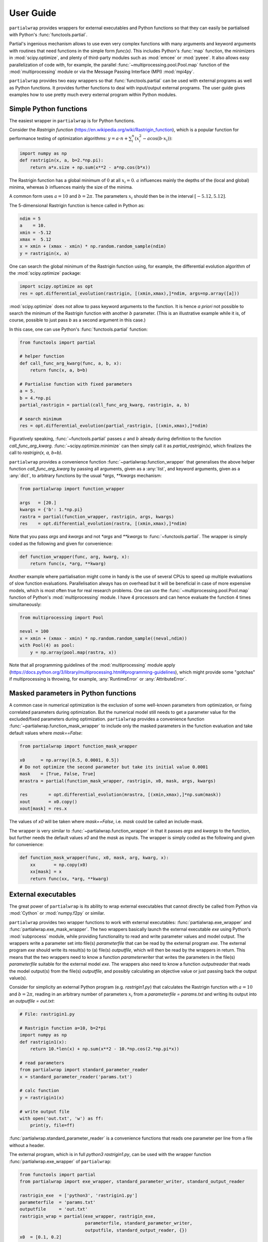 **********
User Guide
**********

``partialwrap`` provides wrappers for external executables and Python functions so that they can
easily be partialised with Python's :func:`functools.partial`.

Partial's ingenious mechanism allows to use even very complex functions with many arguments and
keyword arguments with routines that need functions in the simple form `func(x)`. This includes
Python's :func:`map` function, the minimizers in :mod:`scipy.optimize`, and plenty of third-party
modules such as :mod:`emcee` or :mod:`pyeee`. It also allows easy parallelization of code with, for
example, the parallel :func:`~multiprocessing.pool.Pool.map` function of the :mod:`multiprocessing`
module or via the Message Passing Interface (MPI) :mod:`mpi4py`.

``partialwrap`` provides two easy wrappers so that :func:`functools.partial` can be used with
external programs as well as Python functions. It provides further functions to deal with
input/output external programs. The user guide gives examples how to use pretty much every external
program within Python modules.


Simple Python functions
=======================

The easiest wrapper in ``partialwrap`` is for Python functions.

Consider the *Rastrigin function* (https://en.wikipedia.org/wiki/Rastrigin_function), which is a
popular function for performance testing of optimization algorithms: :math:`y = a \cdot n +
\sum_i^n (x_i^2 - a \cos(b \cdot x_i))`:

.. code-block:: python

   import numpy as np
   def rastrigin(x, a, b=2.*np.pi):
       return a*x.size + np.sum(x**2 - a*np.cos(b*x))

The Rastrigin function has a global minimum of :math:`0` at all :math:`x_i = 0`. :math:`a` influences
mainly the depths of the (local and global) minima, whereas :math:`b` influences mainly the size of
the minima.

A common form uses :math:`a = 10` and :math:`b = 2 \pi`. The parameters :math:`x_i` should then be
in the interval :math:`[-5.12,5.12]`.

The 5-dimensional Rastrigin function is hence called in Python as:

.. code-block:: python

   ndim = 5
   a    = 10.
   xmin = -5.12
   xmax =  5.12
   x = xmin + (xmax - xmin) * np.random.random_sample(ndim)
   y = rastrigin(x, a)

One can search the global minimum of the Rastrigin function using, for example, the differential
evolution algorithm of the :mod:`scipy.optimize` package:

.. code-block:: python

   import scipy.optimize as opt
   res = opt.differential_evolution(rastrigin, [(xmin,xmax),]*ndim, args=np.array([a]))

:mod:`scipy.optimize` does not allow to pass keyword arguments to the function. It is hence *a
priori* not possible to search the minimum of the Rastrigin function with another :math:`b`
parameter. (This is an illustrative example while it is, of course, possible to just pass `b` as a
second argument in this case.)

In this case, one can use Python's :func:`functools.partial` function:

.. code-block:: python

   from functools import partial

   # helper function
   def call_func_arg_kwarg(func, a, b, x):
       return func(x, a, b=b)

   # Partialise function with fixed parameters
   a = 5.
   b = 4.*np.pi
   partial_rastrigin = partial(call_func_arg_kwarg, rastrigin, a, b)

   # search minimum
   res = opt.differential_evolution(partial_rastrigin, [(xmin,xmax),]*ndim)

Figuratively speaking, :func:`~functools.partial` passes :math:`a` and :math:`b` already during definition
to the function `call_func_arg_kwarg`. :func:`~scipy.optimize.minimize` can then simply call it as
`partial_rastrigin(x)`, which finalizes the call to `rastrigin(x, a, b=b)`.

``partialwrap`` provides a convenience function :func:`~partialwrap.function_wrapper` that
generalises the above helper function `call_func_arg_kwarg` by passing all arguments, given as a
:any:`list`, and keyword arguments, given as a :any:`dict`, to arbitrary functions by the usual
`*args`, `**kwargs` mechanism:

.. code-block:: python

   from partialwrap import function_wrapper

   args   = [20.]
   kwargs = {'b': 1.*np.pi}
   rastra = partial(function_wrapper, rastrigin, args, kwargs)
   res    = opt.differential_evolution(rastra, [(xmin,xmax),]*ndim)

Note that you pass `args` and `kwargs` and not `*args` and `**kwargs` to :func:`~functools.partial`.
The wrapper is simply coded as the following and given for convenience:

.. code-block:: python

   def function_wrapper(func, arg, kwarg, x):
       return func(x, *arg, **kwarg)

Another example where partialisation might come in handy is the use of several CPUs to speed up
multiple evaluations of slow function evaluations. Parallelisation always has on overhead but it
will be beneficial in case of more expensive models, which is most often true for real research
problems. One can use the :func:`~multiprocessing.pool.Pool.map` function of Python's
:mod:`multiprocessing` module. I have 4 processors and can hence evaluate the function 4 times
simultaneously:

.. code-block:: python

   from multiprocessing import Pool

   neval = 100
   x = xmin + (xmax - xmin) * np.random.random_sample((neval,ndim))
   with Pool(4) as pool: 
       y = np.array(pool.map(rastra, x))

Note that all programming guidelines of the :mod:`multiprocessing` module apply
(https://docs.python.org/3/library/multiprocessing.html#programming-guidelines), which might
provide some "gotchas" if multiprocessing is throwing, for example, :any:`RuntimeError` or
:any:`AttributeError`.


Masked parameters in Python functions
=====================================

A common case in numerical optimization is the exclusion of some well-known parameters from
optimization, or fixing correlated parameters during optimization. But the numerical model still
needs to get a parameter value for the excluded/fixed parameters during optimization.
``partialwrap`` provides a convenience function :func:`~partialwrap.function_mask_wrapper` to
include only the masked parameters in the function evaluation and take default values where
`mask==False`:

.. code-block:: python

   from partialwrap import function_mask_wrapper

   x0      = np.array([0.5, 0.0001, 0.5])
   # Do not optimize the second parameter but take its initial value 0.0001
   mask    = [True, False, True]
   mrastra = partial(function_mask_wrapper, rastrigin, x0, mask, args, kwargs)

   res        = opt.differential_evolution(mrastra, [(xmin,xmax),]*np.sum(mask))
   xout       = x0.copy()
   xout[mask] = res.x

The values of `x0` will be taken where `mask==False`, i.e. `mask` could be called an include-mask.

The wrapper is very similar to :func:`~partialwrap.function_wrapper` in that it passes `args` and
`kwargs` to the function, but further needs the default values `x0` and the `mask` as inputs. The
wrapper is simply coded as the following and given for convenience:

.. code-block:: python

   def function_mask_wrapper(func, x0, mask, arg, kwarg, x):
       xx       = np.copy(x0)
       xx[mask] = x
       return func(xx, *arg, **kwarg)


External executables
====================

The great power of ``partialwrap`` is its ability to wrap external executables that cannot directly
be called from Python via :mod:`Cython` or :mod:`numpy.f2py` or similar.

``partialwrap`` provides two wrapper functions to work with external executables:
:func:`partialwrap.exe_wrapper` and :func:`partialwrap.exe_mask_wrapper`. The two wrappers
basically launch the external executable `exe` using Python's :mod:`subprocess` module, while
providing functionality to read and write parameter values and model output. The wrappers write a
parameter set into file(s) `parameterfile` that can be read by the external program `exe`. The
external program `exe` should write its result(s) to (a) file(s) `outputfile`, which will then be
read by the wrappers in return. This means that the two wrappers need to know a function
`parameterwriter` that writes the parameters in the file(s) `parameterfile` suitable for the
external model `exe`. The wrappers also need to know a function `outputreader` that reads the model
output(s) from the file(s) `outputfile`, and possibly calculating an objective value or just
passing back the output value(s).

Consider for simplicity an external Python program (e.g. `rastrigin1.py`)
that calculates the Rastrigin function with :math:`a = 10` and :math:`b = 2 \pi`,
reading in an arbitrary number of parameters :math:`x_i` from a
`parameterfile = params.txt` and writing its output into an
`outputfile = out.txt`:

.. code-block:: python

   # File: rastrigin1.py

   # Rastrigin function a=10, b=2*pi
   import numpy as np
   def rastrigin1(x):
       return 10.*len(x) + np.sum(x**2 - 10.*np.cos(2.*np.pi*x))

   # read parameters
   from partialwrap import standard_parameter_reader
   x = standard_parameter_reader('params.txt')

   # calc function
   y = rastrigin1(x)

   # write output file
   with open('out.txt', 'w') as ff:
       print(y, file=ff)

:func:`partialwrap.standard_parameter_reader` is a convenience functions that reads one parameter
per line from a file without a header.

The external program, which is in full `python3 rastrigin1.py`, can be used with the wrapper
function :func:`partialwrap.exe_wrapper` of ``partialwrap``:

.. code-block:: python

   from functools import partial
   from partialwrap import exe_wrapper, standard_parameter_writer, standard_output_reader
	
   rastrigin_exe  = ['python3', 'rastrigin1.py']
   parameterfile  = 'params.txt'
   outputfile     = 'out.txt'
   rastrigin_wrap = partial(exe_wrapper, rastrigin_exe,
                            parameterfile, standard_parameter_writer,
                            outputfile, standard_output_reader, {})
   x0  = [0.1, 0.2]
   res = opt.minimize(rastrigin_wrap, x0, method='BFGS')

:func:`partialwrap.standard_parameter_writer` is another convenience function that writes one
parameter per line in a file without a header. The function
:func:`partialwrap.standard_output_reader` simply reads one value from a file without a header. The
empty dictionary at the end of the partial statement is explained below.

Here I changed from the Differential Evolution algorithm to the quasi-Newton method of Broyden,
Fletcher, Goldfarb, and Shanno (BFGS). Differential Evolution finds the minimum of the Rastrigin
function much better than the gradient-based methods of :func:`scipy.optimize.minimize` but needs
much more function evaluations. It needs more that 2000 function evaluations for the
two-dimensional Rastrigin function, while BFGS stops after about 40-50 function evaluations with
the given good initial value. Calling the subprocess `python3 rastrigin1.py` needs about 180 ms on
my machine. The wrapper adds about another 50 ms for writing parameters, reading output, etc.,
so that the above example takes more than 9 minutes to finish with Differential
Evolution and about 7 seconds with BFGS.

One can see that the external Rastrigin program could have been written in C or Fortran or similar,
compiled, and then used with the :mod:`scipy.optimize` algorithms in Python. A Fortran program
could look like this:

.. code-block:: fortran

   program rastrigin1

       implicit none

       integer, parameter :: dp = kind(1.0d0)

       real(dp), parameter :: pi = 3.141592653589793238462643383279502884197_dp
       real(dp), parameter :: a  = 10.0_dp
       real(dp), parameter :: b  = 2.0_dp * pi

       character(len=*), parameter :: pfile = 'params.txt'
       character(len=*), parameter :: ofile = 'out.txt'

       integer, parameter :: punit = 99
       integer, parameter :: ounit = 101

       real(dp), dimension(100) :: x ! parameters, up to 100 dimensions
       real(dp) :: out               ! output value
       integer  :: n                 ! number of dimensions

       integer  :: ios

       ! read parameters
       open(punit, file=pfile, status='old', action='read')
       ios = 0
       n   = 1
       do while (ios==0)
           read(punit, fmt=*, iostat=ios) x(n)
           n = n + 1
       end do
       n = n - 2
       close(punit)

       ! calc function
       out = a * real(n,dp) + sum(x(1:n)**2 - a*cos(b*x(1:n)))

       ! write output file
       open(ounit, file=ofile)
       write(ounit,*) out
       close(ounit)

   end program rastrigin1

This program can be compiled like:

.. code-block:: bash

   gfortran -O3 -o rastrigin1.exe rastrigin1.f90

and called in Python:

.. code-block:: python

   rastrigin_f90exe  = ['./rastrigin1.exe']
   rastrigin_f90wrap = partial(exe_wrapper, rastrigin_f90exe,
                               parameterfile, standard_parameter_writer,
                               outputfile, standard_output_reader, {})
   x0  = [0.1, 0.2]
   res = opt.minimize(rastrigin_f90wrap, x0, method='BFGS')

The compiled Fortran needs about 5 ms when run in a :mod:`subprocess`, which is about one tenth of
the overhead of the wrapper function :func:`partialwrap.exe_wrapper`. Very fast executables can
hence be minimized in several seconds using ``partialwrap`` (about 4 seconds in the case of the
two-dimensional Rastrigin function) and the gradient-based methods of :mod:`scipy`, or in several
minutes with global search algorithms such as Differential Evolution (1.5 minutes in case of the
two-dimensional Rastrigin function).


Masked parameters with external executables
===========================================

Excluding parameters from, for example, optimization works exactly the same as for Python
functions. One passes the same arguments to :func:`partialwrap.exe_mask_wrapper` than to
:func:`partialwrap.exe_wrapper` plus the default values `x0` and the `mask`:

.. code-block:: python

   from partialwrap import exe_mask_wrapper

   rastrigin_f90exe  = ['./rastrigin1.exe']
   x0   = np.array([0.1, 0.0001, 0.2])
   mask = [True, False, True]
   mrastrigin_f90wrap = partial(exe_mask_wrapper, rastrigin_f90exe, x0, mask,
                                parameterfile, standard_parameter_writer,
                                outputfile, standard_output_reader, {})
   res = opt.minimize(mrastrigin_f90wrap, x0[mask], method='BFGS')
   xout       = x0.copy()
   xout[mask] = res.x

:func:`partialwrap.exe_mask_wrapper` basically does the transformation:

.. code-block:: python

   xx       = np.copy(x0)
   xx[mask] = x

and then calls :func:`~partialwrap.exe_wrapper` with `xx` (instead of `x`). So everything written
in the following about :func:`partialwrap.exe_wrapper` is also valid for
:func:`partialwrap.exe_mask_wrapper`.


Additional arguments for exe_wrapper
====================================

The user can pass further arguments to :func:`~partialwrap.exe_wrapper` via a dictionary at the end
of the call, which was empty at the examples above.

If you need to access shell features such as pipes, wildcards, environment variables, etc., the
external executable `exe` can be called in a shell. Setting the key `shell` to `True` passes
`shell=True` to :func:`subprocess.check_output`, executing the external executable `exe` in a
shell. Note that the `exe` name in :any:`subprocess` must be a string if `shell=True` and a
sequence if `shell=False`. Setting the key `debug` to `True` uses :func:`subprocess.check_call`
instead of :func:`subprocess.check_output` so that any output of the external executable will be
written to the screen (precisely :any:`subprocess.STDOUT`). This especially prints out also any
errors that might occur during execution. The above example using the external python program
`rastrigin1.py` can be debugged as:

.. code-block:: python

   from functools import partial
   from partialwrap import exe_wrapper, standard_parameter_writer, standard_output_reader
	
   rastrigin_exe  = 'python3 rastrigin1.py'
   parameterfile  = 'params.txt'
   outputfile     = 'out.txt'
   rastrigin_wrap = partial(exe_wrapper, rastrigin_exe,
                            parameterfile, standard_parameter_writer,
                            outputfile, standard_output_reader,
                            {'shell':True, 'debug':True})
   x0  = [0.1, 0.2]
   res = opt.minimize(rastrigin_wrap, x0, method='BFGS')

Note the change of `rastrigin_exe = ['python3', 'rastrigin1.py']` to `rastrigin_exe = 'python3
rastrigin1.py'` due to the use of `shell=True`.

Both, `parameterfile` and `outputfile` can either be single filenames (string) or a list of
filenames, which will be passed to `parameterwriter` and `outputreader`, respectively.
:func:`~partialwrap.exe_wrapper` deletes the parameter and output files after use. If you want to
keep the files, you can set the keys `keepparameterfile` and `keepoutputfile` to `True`. This can
be useful, for example, if your `parameterwriter` just changes a parameterfile in-place. An example
of such a `parameterwriter` is :func:`~partialwrap.sub_params_names`, which
substitutes all lines `name=.*` with `name=parameter` in the input files. The input file might be a
`parameterfile` for the external executable `exe`, where a parameter is given as
`parameter_name=parameter_value`, for example a Fortran namelist or a file in Python's standard
:mod:`configparser` format. If the first iteration of, for example, an optimization removed the
file, the next iteration could not use it again to insert the new parameter set. The
parameterwriter :func:`~partialwrap.sub_params_names` not only needs the filename(s)
`parameterfile` and the parameter values `params` as input as the above
:func:`standard_parameter_writer(parameterfile, params)` but also the `names` of the parameters. One can
pass additionally arguments `pargs` and keyword arguments `pkwargs` to the `parameterwriter` by
passing the dictionary entries `'pargs':parameterwriter_arguments` and
`'pkwargs':parameterwriter_keywords` to :func:`~partialwrap.exe_wrapper`.

Let's change the above external Python program `rastrigin1.py`, calling it `rastrigin2.py`, so that
it reads its parameters from an input file of the form `name = parameter`.

.. code-block::

   # File: params.txt
     param01 = 0.1 ! Fortran comment
   param03   = 0.3 # Python comment
    param02 = 0.2  // C comment

.. code-block:: python

   # File: rastrigin2.py

   # Rastrigin function a=10, b=2*pi
   import numpy as np
   def rastrigin1(x):
       return 10.*len(x) + np.sum(x**2 - 10.*np.cos(2.*np.pi*x))

   # read parameters
   with open('params.txt', 'r') as fi:
       pdict = {}
       for line in fi:
           ll = line.split()
           if (len(ll)==0) or ll[0].startswith('#'): continue
           pdict[ll[0]] = float(ll[2])
   x = np.array([ pdict[kk] for kk in sorted(pdict.keys()) ])

   # calc function
   y = rastrigin1(x)

   # write output file
   with open('out.txt', 'w') as ff:
       print(y, file=ff)

The parameterwriter :func:`~partialwrap.sub_params_names` will take the
`parameterfile='params.txt'`, searches for the lines that have nothing but whitespace before the
`names=['param01','param02','param03'] and replaces the lines with `names[i] = params[i]`.
`params.txt` will be reused for each iteration during optimization so should not be deleted by
:func:`~partialwrap.exe_wrapper`:

.. code-block:: python

   from functools import partial
   from partialwrap import exe_wrapper, sub_params_names, standard_output_reader
	
   rastrigin_exe  = ['python3', 'rastrigin2.py']
   parameterfile  = 'params.txt'
   outputfile     = 'out.txt'
   x0    = [ 0.1,       0.2,       0.5]
   names = ['param01', 'param02', 'param03']
   rastrigin_wrap = partial(exe_wrapper, rastrigin_exe,
                            parameterfile, sub_params_names,
                            outputfile, standard_output_reader,
                            {'pargs':[names], 'keepparameterfile':True})
   res = opt.minimize(rastrigin_wrap, x0, method='BFGS')

Note the list in `'pargs':[names]`. If one put `'pargs':names` than the `*args` mechanism would pass
three single arguments to `sub_params_names`, which would hence wrongly receive 5 instead of 3 arguments.

The same `*args/**kwargs` mechanism is implemented for the `outputreader`, where one can set the
keys `oargs` and `okwargs` to be passed to `outputreader`. This can be used, for example, to pass
observational data and uncertainty to calculate an evaluation metric such as a log-likelihood from
model output.


Provided parameterwriter and outputreader
=========================================

`partialwrap` comes with a few predefined `parameterwriter` and `outputreader`. The most basic ones
were used in the examples above. :func:`~partialwrap.standard_parameter_writer` simply writes
parameter values one by one in a file. :func:`~partialwrap.standard_parameter_reader` reads
parameters line by line from a file that does not contain any header lines, comments or similar.
:func:`~partialwrap.standard_output_reader` similarly reads a single value from a file.

:func:`~partialwrap.standard_parameter_writer_bounds_mask` writes another common format, which
includes one header line (# value min max mask) plus one line per parameter with the following
columns: consecutive parameter number, current parameter value, lower bound of parameter, upper
bound of parameter, 0/1 mask. :func:`~partialwrap.standard_parameter_reader_bounds_mask` reads
exactly these kind of files (lines starting with '#' will be ignored). A last example of an
`outputreader` is :func:`~partialwrap.standard_timeseries_reader` (or
:func:`~partialwrap.standard_time_series_reader`), which reads all lines from an output file into a
`numpy.ndarray`.

These `parameterwriter` and `outputreader` are given rather as examples for users to write their
own readers and writers.

A versatile `parameterwriter` ready to use is, however, :func:`~partialwrap.sub_params_names`,
which was used in the example above. It searches the `parameterfile` for lines that have nothing
but whitespace before given `names` and replaces the right hand side of the equal sign with the
parameter value. This can be used with a large variety of parameter files such as Python's
:mod:`configparser` files or Fortran namelists or similar. It exists in two variants: `names` are
case-sensitive in :func:`~partialwrap.sub_params_names_case` and case-insensitive in
:func:`~partialwrap.sub_params_names_ignorecase`. :func:`~partialwrap.sub_params_names` is simply a
wrapper for the latter case-insensitive function.

Another versatile `parameterwriter` that comes with `partialwrap` is
:func:`~partialwrap.sub_params_ja`. It searches for the strings #JA0000#, #JA0001#, ... in the
`parameterfile` and replaces them with the values of the first parameter, the second parameter, and
so on. The file must be well prepared in advance but the parameters can then be anywhere in the
`parameterfile`, appear several times on the same line or on different lines, etc. After
:func:`~partialwrap.sub_params_ja` was called once, for example by an optimization routine, the
tags #JA0000#, #JA0001#, ... would be gone and a second iteration could not fill in new parameter
values. The best way to use :func:`~partialwrap.sub_params_ja` is thus with the key `'pid':True` to
:func:`~partialwrap.exe_wrapper`, which will be explained in the next section about concurrent
execution of the external program.


Parallel evaluation of external executables
===========================================

Most real-life numerical models have longer run times than just a few milliseconds. One might
hence like to take advantage of more processing units such as simple multi-core processors,
multi-processor nodes or computer clusters. Take the simple parallel evaluation of the Rastrigin
function from above:

.. code-block:: python

   from functools import partial
   from multiprocessing import Pool
   from partialwrap import function_wrapper

   args   = [10.]
   kwargs = {'b': 2.*np.pi}
   rastra = partial(function_wrapper, rastrigin, args, kwargs)

   ndim  = 2
   xmin  = -5.12
   xmax  =  5.12
   neval = 100
   x = xmin + (xmax - xmin) * np.random.random_sample((neval,ndim))
   with Pool(4) as pool: 
       y = np.array(pool.map(rastra, x))

If we want to use the external program `rastrigin1.py` instead of the Python function
:func:`rastrigin`, one would naively do:

.. code-block:: python

   from functools import partial
   from multiprocessing import Pool
   from partialwrap import exe_wrapper, standard_parameter_writer, standard_output_reader

   rastrigin_exe  = ['python3', 'rastrigin1.py']
   parameterfile  = 'params.txt'
   outputfile     = 'out.txt'
   rastrigin_wrap = partial(exe_wrapper, rastrigin_exe,
                            parameterfile, standard_parameter_writer,
                            outputfile, standard_output_reader, {})
   ndim  = 2
   xmin  = -5.12
   xmax  =  5.12
   neval = 100
   x = xmin + (xmax - xmin) * np.random.random_sample((neval,ndim))
   with Pool(4) as pool: 
       y = np.array(pool.map(rastrigin_wrap, x))

Python would fork 4 times and start 4 concurrent runs of :func:`rastrigin_wrap`. All 4 runs
would write the file 'params.txt', overwriting each other. ``partialwrap`` provides hence the key
`'pid':True` to :func:`~partialwrap.exe_wrapper`, which then passes a unique process identifier
(`pid`) as a keyword to the `parameterwriter`, adds the `pid` to the function call, and then
also passes the `pid` as a keyword to `outputreader`. :func:`~partialwrap.exe_wrapper` normally
deletes `parameterfile` and `outputfile` at its end. In case of `'pid':True`, it deletes
`parameterfile` and `outputfile` suffixed with `.pid`, if present.

So all `parameterwriter` provided by ``partialwrap`` take a keyword `pid` and, if present, write
`parameterfile.pid` rather than simply `parameterfile`. Likewise all `outputreader` provided by
``partialwrap`` take a keyword `pid` and if present read `outputfile.pid` rather than `outputfile`.
:func:`~partialwrap.exe_wrapper` then launches `exe+[str(pid)]` (or `exe+' '+str(pid) in case of
`'shell':True`). The external executable has hence to be able to read the `pid` from the command line
and, if present, read `parameterfile.pid` instead of `parameterfile` and write `outputfile.pid`
instead of `outputfile`. This can be handled with shell scripts if you are unable to change the
external model code (see below).

First, let's change `rastrigin1.py` so that it checks for command line input and uses it for the
`parameterfile` and `outputfile`:

.. code-block:: python

   # File: rastrigin3.py

   # get pid
   import sys
   if len(sys.argv) > 1:
       pid = int(sys.argv[1])
   else:
       pid = None

   # Rastrigin function a=10, b=2*pi
   import numpy as np
   def rastrigin1(x):
       return 10.*len(x) + np.sum(x**2 - 10.*np.cos(2.*np.pi*x))

   # read parameters
   from partialwrap import standard_parameter_reader
   x = standard_parameter_reader('params.txt', pid=pid)

   # calc function
   y = rastrigin1(x)

   # write output file
   if pid:
       fname = 'out.txt'+'.'+str(pid)
   else:
       fname = 'out.txt'
   with open(fname, 'w') as ff:
       print(y, file=ff)

Using `rastrigin3.py` with the key `'pid':True` would now evaluate four times the Rastrigin
function in parallel, every function evaluation using its individual parameter file:

.. code-block:: python

   from functools import partial
   from multiprocessing import Pool
   from partialwrap import exe_wrapper, standard_parameter_writer, standard_output_reader

   rastrigin_exe  = ['python3', 'rastrigin3.py']
   parameterfile  = 'params.txt'
   outputfile     = 'out.txt'
   rastrigin_wrap = partial(exe_wrapper, rastrigin_exe,
                            parameterfile, standard_parameter_writer,
                            outputfile, standard_output_reader,
                            {'pid':True})

   ndim  = 2
   xmin  = -5.12
   xmax  =  5.12
   neval = 100
   x = xmin + (xmax - xmin) * np.random.random_sample((neval,ndim))
   with Pool(4) as pool: 
       y = np.array(pool.map(rastrigin_wrap, x))

One can take advantage of the workers keyword in :func:`scipy.optimize.differential_evolution` to
use available CPUs to find the minimum of the Rastrigin function:

.. code-block:: python

   from functools import partial
   from partialwrap import exe_wrapper, standard_parameter_writer, standard_output_reader

   rastrigin_exe  = ['python3', 'rastrigin3.py']
   parameterfile  = 'params.txt'
   outputfile     = 'out.txt'
   rastrigin_wrap = partial(exe_wrapper, rastrigin_exe,
                            parameterfile, standard_parameter_writer,
                            outputfile, standard_output_reader,
                            {'pid':True})

   ndim  = 2
   xmin  = -5.12
   xmax  =  5.12
   res = opt.differential_evolution(rastrigin_wrap, [(xmin,xmax),]*ndim, workers=4)

Or one could use the popular :mod:`emcee` library to calculate parameter uncertainties with the
Markov chain Monte Carlo (MCMC) method. We take the example from the section on parallelization of
the :mod:`emcee` documentation (https://emcee.readthedocs.io/en/stable/tutorials/parallel/) but
code the log-likelihood function as an external Python program:

.. code-block:: python

   # File: logli1.py
   import numpy as np

   # get pid
   import sys
   if len(sys.argv) > 1:
       pid = int(sys.argv[1])
   else:
       pid = None

   # log-likelihood
   def log_prob(theta):
       return -0.5 * np.sum(theta**2)

   # read parameters
   from partialwrap import standard_parameter_reader
   x = standard_parameter_reader('params.txt', pid=pid)

   # calc function
   y = log_prob(x)

   # write output file
   if pid:
       fname = 'out.txt'+'.'+str(pid)
   else:
       fname = 'out.txt'
   with open(fname, 'w') as ff:
       print(y, file=ff)

Partialize it and sample the log-likelihood with :mod:`emcee` using a single processor:

.. code-block:: python

   from functools import partial
   from partialwrap import exe_wrapper, standard_parameter_writer, standard_output_reader

   logli_exe     = ['python3', 'logli1.py']
   parameterfile = 'params.txt'
   outputfile    = 'out.txt'
   logli_wrap    = partial(exe_wrapper, logli_exe,
                           parameterfile, standard_parameter_writer,
                           outputfile, standard_output_reader,
                           {'pid':True})

   # MCMC
   import time
   import emcee
   np.random.seed(42)
   initial = np.random.randn(32, 5)
   nwalkers, ndim = initial.shape
   nsteps  = 8

   sampler = emcee.EnsembleSampler(nwalkers, ndim, logli_wrap)
   start   = time.time()
   sampler.run_mcmc(initial, nsteps, progress=True)
   end     = time.time()
   serial_time = end - start
   print("Serial took {0:.1f} seconds".format(serial_time))

This takes about 80 seconds on my machine. The parallel version using Python's
:mod:`multiprocessing` module is:

.. code-block:: python

   import os
   os.environ["OMP_NUM_THREADS"] = "1"

   from multiprocessing import Pool
   with Pool() as pool:
       sampler = emcee.EnsembleSampler(nwalkers, ndim, logli_wrap, pool=pool)
       start   = time.time()
       sampler.run_mcmc(initial, nsteps, progress=True)
       end     = time.time()
       multi_time = end - start
       print("Multiprocessing took {0:.1f} seconds".format(multi_time))

This needs about 26 seconds on my machine; about 3 times faster.

One can see that the `parameterwriter` :func:`~partialwrap.sub_params_ja` works well with the 'pid'
key. The user prepares the `parameterfile` with the tags #JA0000#, #JA0001#, ....
:func:`~partialwrap.sub_params_ja` then takes `parameterfile` and writes the file
`parameterfile.pid` with the tags replaced by parameter values. No file is overwritten and
`parameterfile` can be reused by the next iteration or from a parallel process.


Using a launch script for the external program
----------------------------------------------

If one cannot change the external program to use a process identifier `pid` from the command line,
one can use a launch script that deals with `pid` by creating individual directories for each model
run and moving and renaming `parameterfile` and `outputfile`. The program `rastrigini1.py`, which
has no `pid` ability, could still be used using a bash script on Unix/Linux systems:

.. code-block:: bash

   # File: rastrigin1.sh

   #!/bin/bash

   set -e

   # get pid
   pid=${1}

   exe=rastrigin1.py
   pfile=params.txt
   ofile=out.txt

   # make individual run directory
   rundir=tmp.${pid}
   mkdir ${rundir}

   # copy individual parameter file
   mv ${pfile}.${pid} ${rundir}/${pfile}

   # run in individual directory
   cd ${rundir}
   ln -s ../${exe}
   python3 ${exe}

   # individualize output file
   mv ${ofile} ../${ofile}.${pid}

   # clean up
   cd ..
   rm -r ${rundir}

This would be used with :func:`~partialwrap.exe_wrapper` like:

.. code-block:: python

   from functools import partial
   from partialwrap import exe_wrapper, standard_parameter_writer, standard_output_reader

   rastrigin_exe  = ['./rastrigin1.sh']
   parameterfile  = 'params.txt'
   outputfile     = 'out.txt'
   rastrigin_wrap = partial(exe_wrapper, rastrigin_exe,
                            parameterfile, standard_parameter_writer,
                            outputfile, standard_output_reader,
                            {'pid':True})

   x0  = [0.1, 0.2]
   res = opt.minimize(rastrigin_wrap, x0, method='BFGS')

The bash script could, of course, also be a Python script to work on Windows platforms:

.. code-block:: python

   # File: run_rastrigin1.py

   # get pid
   import sys
   if len(sys.argv) > 1:
       pid = sys.argv[1]
   else:
       raise IOError('This scripts needs a process identifier (pid) as command line argument.')

   import os
   import shutil
   import subprocess

   exe   = 'rastrigin1.py'
   pfile = 'params.txt'
   ofile = 'out.txt'

   # make individual run directory
   rundir = 'tmp.'+pid
   os.mkdir(rundir)

   # copy individual parameter file
   os.rename(pfile+'.'+pid, rundir+'/'+pfile)

   # run in individual directory
   shutil.copyfile(exe, rundir+'/'+exe)
   os.chdir(rundir)
   err = subprocess.check_output(['python3', exe], stderr=subprocess.STDOUT)

   # make output available to exe_wrapper
   os.rename(ofile, '../'+ofile+'.'+pid)

   # clean up
   os.chdir('..')
   shutil.rmtree(rundir)

This would be used with :func:`~partialwrap.exe_wrapper` like:

.. code-block:: python

   from functools import partial
   from partialwrap import exe_wrapper, standard_parameter_writer, standard_output_reader

   rastrigin_exe  = ['python3', 'run_rastrigin1.py']
   parameterfile  = 'params.txt'
   outputfile     = 'out.txt'
   rastrigin_wrap = partial(exe_wrapper, rastrigin_exe,
                            parameterfile, standard_parameter_writer,
                            outputfile, standard_output_reader,
                            {'pid':True})

   x0  = [0.1, 0.2]
   res = opt.minimize(rastrigin_wrap, x0, method='BFGS')

That's all Folks!

